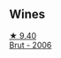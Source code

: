 
** Wines

#+begin_export html
<div class="flex-container">
  <a class="flex-item flex-item-left" href="/wines/429ced3e-5562-41bf-be16-ea97086b244a.html">
    <img class="flex-bottle" src="/images/42/9ced3e-5562-41bf-be16-ea97086b244a/2023-08-10-11-54-08-IMG-8768@512.webp"></img>
    <section class="h">★ 9.40</section>
    <section class="h text-bolder">Brut - 2006</section>
  </a>

</div>
#+end_export
